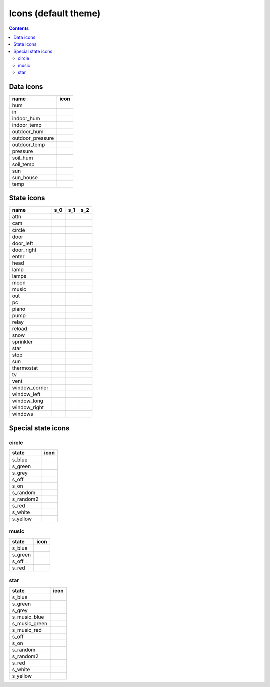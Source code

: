 Icons (default theme)
*********************

.. contents::

.. _data_icons:

Data icons
==========


.. |di_hum| image:: themes/default/data_icons/hum.svg
  :width: 42px
  :align: middle

.. |di_in| image:: themes/default/data_icons/in.svg
  :width: 42px
  :align: middle

.. |di_indoor_hum| image:: themes/default/data_icons/hum_in.svg
  :width: 42px
  :align: middle

.. |di_indoor_temp| image:: themes/default/data_icons/temp_in.svg
  :width: 42px
  :align: middle

.. |di_outdoor_hum| image:: themes/default/data_icons/hum_out.svg
  :width: 42px
  :align: middle

.. |di_outdoor_pressure| image:: themes/default/data_icons/pressure_out.svg
  :width: 42px
  :align: middle

.. |di_outdoor_temp| image:: themes/default/data_icons/temp_out.svg
  :width: 42px
  :align: middle

.. |di_pressure| image:: themes/default/data_icons/pressure.svg
  :width: 42px
  :align: middle

.. |di_soil_hum| image:: themes/default/data_icons/hum_soil.svg
  :width: 42px
  :align: middle

.. |di_soil_temp| image:: themes/default/data_icons/temp_soil.svg
  :width: 42px
  :align: middle

.. |di_sun| image:: themes/default/data_icons/sun.svg
  :width: 42px
  :align: middle

.. |di_sun_house| image:: themes/default/data_icons/sun_house.svg
  :width: 42px
  :align: middle

.. |di_temp| image:: themes/default/data_icons/temp.svg
  :width: 42px
  :align: middle

+------------------+-----------------------+
| name             | icon                  |
+==================+=======================+
| hum              | |di_hum|              |
+------------------+-----------------------+
| in               | |di_in|               |
+------------------+-----------------------+
| indoor_hum       | |di_indoor_hum|       |
+------------------+-----------------------+
| indoor_temp      | |di_indoor_temp|      |
+------------------+-----------------------+
| outdoor_hum      | |di_outdoor_hum|      |
+------------------+-----------------------+
| outdoor_pressure | |di_outdoor_pressure| |
+------------------+-----------------------+
| outdoor_temp     | |di_outdoor_temp|     |
+------------------+-----------------------+
| pressure         | |di_pressure|         |
+------------------+-----------------------+
| soil_hum         | |di_soil_hum|         |
+------------------+-----------------------+
| soil_temp        | |di_soil_temp|        |
+------------------+-----------------------+
| sun              | |di_sun|              |
+------------------+-----------------------+
| sun_house        | |di_sun_house|        |
+------------------+-----------------------+
| temp             | |di_temp|             |
+------------------+-----------------------+

.. _state_icons:

State icons
===========


.. |si_attn.s_0| image:: themes/default/icons/attn.off.svg
  :width: 42px
  :align: middle

.. |si_attn.s_1| image:: themes/default/icons/attn.on.svg
  :width: 42px
  :align: middle

.. |si_cam.s_0| image:: themes/default/icons/cam.off.svg
  :width: 42px
  :align: middle

.. |si_cam.s_1| image:: themes/default/icons/cam.on.svg
  :width: 42px
  :align: middle

.. |si_circle.s_0| image:: themes/default/icons/circle.grey.svg
  :width: 42px
  :align: middle

.. |si_circle.s_1| image:: themes/default/icons/circle.green.svg
  :width: 42px
  :align: middle

.. |si_door.s_0| image:: themes/default/icons/door.closed.svg
  :width: 42px
  :align: middle

.. |si_door.s_1| image:: themes/default/icons/door.open.svg
  :width: 42px
  :align: middle

.. |si_door.s_2| image:: themes/default/icons/door.open-full.svg
  :width: 42px
  :align: middle

.. |si_door_left.s_0| image:: themes/default/icons/door_left.closed.svg
  :width: 42px
  :align: middle

.. |si_door_left.s_1| image:: themes/default/icons/door_left.open.svg
  :width: 42px
  :align: middle

.. |si_door_left.s_2| image:: themes/default/icons/door_left.open-full.svg
  :width: 42px
  :align: middle

.. |si_door_right.s_0| image:: themes/default/icons/door_right.closed.svg
  :width: 42px
  :align: middle

.. |si_door_right.s_1| image:: themes/default/icons/door_right.open.svg
  :width: 42px
  :align: middle

.. |si_door_right.s_2| image:: themes/default/icons/door_right.open-full.svg
  :width: 42px
  :align: middle

.. |si_enter.s_0| image:: themes/default/icons/enter.off.svg
  :width: 42px
  :align: middle

.. |si_enter.s_1| image:: themes/default/icons/enter.on.svg
  :width: 42px
  :align: middle

.. |si_head.s_0| image:: themes/default/icons/head.off.svg
  :width: 42px
  :align: middle

.. |si_head.s_1| image:: themes/default/icons/head.on.svg
  :width: 42px
  :align: middle

.. |si_lamp.s_0| image:: themes/default/icons/lamp.off.svg
  :width: 42px
  :align: middle

.. |si_lamp.s_1| image:: themes/default/icons/lamp.on.svg
  :width: 42px
  :align: middle

.. |si_lamps.s_0| image:: themes/default/icons/lamps.off.svg
  :width: 42px
  :align: middle

.. |si_lamps.s_1| image:: themes/default/icons/lamps.on.svg
  :width: 42px
  :align: middle

.. |si_moon.s_0| image:: themes/default/icons/moon.off.svg
  :width: 42px
  :align: middle

.. |si_moon.s_1| image:: themes/default/icons/moon.on.svg
  :width: 42px
  :align: middle

.. |si_music.s_0| image:: themes/default/icons/music.off.svg
  :width: 42px
  :align: middle

.. |si_music.s_1| image:: themes/default/icons/music.blue.svg
  :width: 42px
  :align: middle

.. |si_out.s_0| image:: themes/default/icons/out.off.svg
  :width: 42px
  :align: middle

.. |si_out.s_1| image:: themes/default/icons/out.on.svg
  :width: 42px
  :align: middle

.. |si_pc.s_0| image:: themes/default/icons/pc.off.svg
  :width: 42px
  :align: middle

.. |si_pc.s_1| image:: themes/default/icons/pc.on.svg
  :width: 42px
  :align: middle

.. |si_piano.s_0| image:: themes/default/icons/piano.off.svg
  :width: 42px
  :align: middle

.. |si_piano.s_1| image:: themes/default/icons/piano.on.svg
  :width: 42px
  :align: middle

.. |si_pump.s_0| image:: themes/default/icons/pump.off.svg
  :width: 42px
  :align: middle

.. |si_pump.s_1| image:: themes/default/icons/pump.on.svg
  :width: 42px
  :align: middle

.. |si_relay.s_0| image:: themes/default/icons/relay.off.svg
  :width: 42px
  :align: middle

.. |si_relay.s_1| image:: themes/default/icons/relay.on.svg
  :width: 42px
  :align: middle

.. |si_reload.s_0| image:: themes/default/icons/reload.off.svg
  :width: 42px
  :align: middle

.. |si_reload.s_1| image:: themes/default/icons/reload.on.svg
  :width: 42px
  :align: middle

.. |si_snow.s_0| image:: themes/default/icons/snow.off.svg
  :width: 42px
  :align: middle

.. |si_snow.s_1| image:: themes/default/icons/snow.on.svg
  :width: 42px
  :align: middle

.. |si_sprinkler.s_0| image:: themes/default/icons/sprinkler.off.svg
  :width: 42px
  :align: middle

.. |si_sprinkler.s_1| image:: themes/default/icons/sprinkler.on.svg
  :width: 42px
  :align: middle

.. |si_star.s_0| image:: themes/default/icons/star.off.svg
  :width: 42px
  :align: middle

.. |si_star.s_1| image:: themes/default/icons/star.lightblue.svg
  :width: 42px
  :align: middle

.. |si_stop.s_0| image:: themes/default/icons/stop.off.svg
  :width: 42px
  :align: middle

.. |si_stop.s_1| image:: themes/default/icons/stop.on.svg
  :width: 42px
  :align: middle

.. |si_sun.s_0| image:: themes/default/icons/sun.off.svg
  :width: 42px
  :align: middle

.. |si_sun.s_1| image:: themes/default/icons/sun.on.svg
  :width: 42px
  :align: middle

.. |si_thermostat.s_0| image:: themes/default/icons/thermostat.off.svg
  :width: 42px
  :align: middle

.. |si_thermostat.s_1| image:: themes/default/icons/thermostat.on.svg
  :width: 42px
  :align: middle

.. |si_tv.s_0| image:: themes/default/icons/tv.off.svg
  :width: 42px
  :align: middle

.. |si_tv.s_1| image:: themes/default/icons/tv.on.svg
  :width: 42px
  :align: middle

.. |si_vent.s_0| image:: themes/default/icons/vent.off.svg
  :width: 42px
  :align: middle

.. |si_vent.s_1| image:: themes/default/icons/vent.on.svg
  :width: 42px
  :align: middle

.. |si_window_corner.s_0| image:: themes/default/icons/window_corner.closed.svg
  :width: 42px
  :align: middle

.. |si_window_corner.s_1| image:: themes/default/icons/window_corner.open.svg
  :width: 42px
  :align: middle

.. |si_window_corner.s_2| image:: themes/default/icons/window_corner.raised.svg
  :width: 42px
  :align: middle

.. |si_window_left.s_0| image:: themes/default/icons/window_left.closed.svg
  :width: 42px
  :align: middle

.. |si_window_left.s_1| image:: themes/default/icons/window_left.open.svg
  :width: 42px
  :align: middle

.. |si_window_left.s_2| image:: themes/default/icons/window_left.raised.svg
  :width: 42px
  :align: middle

.. |si_window_long.s_0| image:: themes/default/icons/window_long.closed.svg
  :width: 42px
  :align: middle

.. |si_window_long.s_1| image:: themes/default/icons/window_long.open.svg
  :width: 42px
  :align: middle

.. |si_window_long.s_2| image:: themes/default/icons/window_long.raised.svg
  :width: 42px
  :align: middle

.. |si_window_right.s_0| image:: themes/default/icons/window_right.closed.svg
  :width: 42px
  :align: middle

.. |si_window_right.s_1| image:: themes/default/icons/window_right.open.svg
  :width: 42px
  :align: middle

.. |si_window_right.s_2| image:: themes/default/icons/window_right.raised.svg
  :width: 42px
  :align: middle

.. |si_windows.s_0| image:: themes/default/icons/windows.closed.svg
  :width: 42px
  :align: middle

.. |si_windows.s_1| image:: themes/default/icons/windows.open.svg
  :width: 42px
  :align: middle

.. |si_windows.s_2| image:: themes/default/icons/windows.raised.svg
  :width: 42px
  :align: middle

+-------------------------+-------------------------+-------------------------+-------------------------+
| name                    | s_0                     | s_1                     | s_2                     |
+=========================+=========================+=========================+=========================+
| attn                    | |si_attn.s_0|           | |si_attn.s_1|           |                         | 
+-------------------------+-------------------------+-------------------------+-------------------------+
| cam                     | |si_cam.s_0|            | |si_cam.s_1|            |                         | 
+-------------------------+-------------------------+-------------------------+-------------------------+
| circle                  | |si_circle.s_0|         | |si_circle.s_1|         |                         | 
+-------------------------+-------------------------+-------------------------+-------------------------+
| door                    | |si_door.s_0|           | |si_door.s_1|           | |si_door.s_2|           | 
+-------------------------+-------------------------+-------------------------+-------------------------+
| door_left               | |si_door_left.s_0|      | |si_door_left.s_1|      | |si_door_left.s_2|      | 
+-------------------------+-------------------------+-------------------------+-------------------------+
| door_right              | |si_door_right.s_0|     | |si_door_right.s_1|     | |si_door_right.s_2|     | 
+-------------------------+-------------------------+-------------------------+-------------------------+
| enter                   | |si_enter.s_0|          | |si_enter.s_1|          |                         | 
+-------------------------+-------------------------+-------------------------+-------------------------+
| head                    | |si_head.s_0|           | |si_head.s_1|           |                         | 
+-------------------------+-------------------------+-------------------------+-------------------------+
| lamp                    | |si_lamp.s_0|           | |si_lamp.s_1|           |                         | 
+-------------------------+-------------------------+-------------------------+-------------------------+
| lamps                   | |si_lamps.s_0|          | |si_lamps.s_1|          |                         | 
+-------------------------+-------------------------+-------------------------+-------------------------+
| moon                    | |si_moon.s_0|           | |si_moon.s_1|           |                         | 
+-------------------------+-------------------------+-------------------------+-------------------------+
| music                   | |si_music.s_0|          | |si_music.s_1|          |                         | 
+-------------------------+-------------------------+-------------------------+-------------------------+
| out                     | |si_out.s_0|            | |si_out.s_1|            |                         | 
+-------------------------+-------------------------+-------------------------+-------------------------+
| pc                      | |si_pc.s_0|             | |si_pc.s_1|             |                         | 
+-------------------------+-------------------------+-------------------------+-------------------------+
| piano                   | |si_piano.s_0|          | |si_piano.s_1|          |                         | 
+-------------------------+-------------------------+-------------------------+-------------------------+
| pump                    | |si_pump.s_0|           | |si_pump.s_1|           |                         | 
+-------------------------+-------------------------+-------------------------+-------------------------+
| relay                   | |si_relay.s_0|          | |si_relay.s_1|          |                         | 
+-------------------------+-------------------------+-------------------------+-------------------------+
| reload                  | |si_reload.s_0|         | |si_reload.s_1|         |                         | 
+-------------------------+-------------------------+-------------------------+-------------------------+
| snow                    | |si_snow.s_0|           | |si_snow.s_1|           |                         | 
+-------------------------+-------------------------+-------------------------+-------------------------+
| sprinkler               | |si_sprinkler.s_0|      | |si_sprinkler.s_1|      |                         | 
+-------------------------+-------------------------+-------------------------+-------------------------+
| star                    | |si_star.s_0|           | |si_star.s_1|           |                         | 
+-------------------------+-------------------------+-------------------------+-------------------------+
| stop                    | |si_stop.s_0|           | |si_stop.s_1|           |                         | 
+-------------------------+-------------------------+-------------------------+-------------------------+
| sun                     | |si_sun.s_0|            | |si_sun.s_1|            |                         | 
+-------------------------+-------------------------+-------------------------+-------------------------+
| thermostat              | |si_thermostat.s_0|     | |si_thermostat.s_1|     |                         | 
+-------------------------+-------------------------+-------------------------+-------------------------+
| tv                      | |si_tv.s_0|             | |si_tv.s_1|             |                         | 
+-------------------------+-------------------------+-------------------------+-------------------------+
| vent                    | |si_vent.s_0|           | |si_vent.s_1|           |                         | 
+-------------------------+-------------------------+-------------------------+-------------------------+
| window_corner           | |si_window_corner.s_0|  | |si_window_corner.s_1|  | |si_window_corner.s_2|  | 
+-------------------------+-------------------------+-------------------------+-------------------------+
| window_left             | |si_window_left.s_0|    | |si_window_left.s_1|    | |si_window_left.s_2|    | 
+-------------------------+-------------------------+-------------------------+-------------------------+
| window_long             | |si_window_long.s_0|    | |si_window_long.s_1|    | |si_window_long.s_2|    | 
+-------------------------+-------------------------+-------------------------+-------------------------+
| window_right            | |si_window_right.s_0|   | |si_window_right.s_1|   | |si_window_right.s_2|   | 
+-------------------------+-------------------------+-------------------------+-------------------------+
| windows                 | |si_windows.s_0|        | |si_windows.s_1|        | |si_windows.s_2|        | 
+-------------------------+-------------------------+-------------------------+-------------------------+

.. _special_state_icons:

Special state icons
===================

circle
------

.. |spi_circle.s_blue| image:: themes/default/icons/circle.blue.svg
  :width: 42px
  :align: middle

.. |spi_circle.s_green| image:: themes/default/icons/circle.green.svg
  :width: 42px
  :align: middle

.. |spi_circle.s_grey| image:: themes/default/icons/circle.grey.svg
  :width: 42px
  :align: middle

.. |spi_circle.s_off| image:: themes/default/icons/circle.grey.svg
  :width: 42px
  :align: middle

.. |spi_circle.s_on| image:: themes/default/icons/circle.green.svg
  :width: 42px
  :align: middle

.. |spi_circle.s_random| image:: themes/default/icons/circle.random.svg
  :width: 42px
  :align: middle

.. |spi_circle.s_random2| image:: themes/default/icons/random.svg
  :width: 42px
  :align: middle

.. |spi_circle.s_red| image:: themes/default/icons/circle.red.svg
  :width: 42px
  :align: middle

.. |spi_circle.s_white| image:: themes/default/icons/circle.white.svg
  :width: 42px
  :align: middle

.. |spi_circle.s_yellow| image:: themes/default/icons/circle.yellow.svg
  :width: 42px
  :align: middle

+-------------------+------------------------+
| state             | icon                   |
+===================+========================+
| s_blue            | |spi_circle.s_blue|    |
+-------------------+------------------------+
| s_green           | |spi_circle.s_green|   |
+-------------------+------------------------+
| s_grey            | |spi_circle.s_grey|    |
+-------------------+------------------------+
| s_off             | |spi_circle.s_off|     |
+-------------------+------------------------+
| s_on              | |spi_circle.s_on|      |
+-------------------+------------------------+
| s_random          | |spi_circle.s_random|  |
+-------------------+------------------------+
| s_random2         | |spi_circle.s_random2| |
+-------------------+------------------------+
| s_red             | |spi_circle.s_red|     |
+-------------------+------------------------+
| s_white           | |spi_circle.s_white|   |
+-------------------+------------------------+
| s_yellow          | |spi_circle.s_yellow|  |
+-------------------+------------------------+

music
-----

.. |spi_music.s_blue| image:: themes/default/icons/music.blue.svg
  :width: 42px
  :align: middle

.. |spi_music.s_green| image:: themes/default/icons/music.green.svg
  :width: 42px
  :align: middle

.. |spi_music.s_off| image:: themes/default/icons/music.off.svg
  :width: 42px
  :align: middle

.. |spi_music.s_red| image:: themes/default/icons/music.red.svg
  :width: 42px
  :align: middle

+----------------+---------------------+
| state          | icon                |
+================+=====================+
| s_blue         | |spi_music.s_blue|  |
+----------------+---------------------+
| s_green        | |spi_music.s_green| |
+----------------+---------------------+
| s_off          | |spi_music.s_off|   |
+----------------+---------------------+
| s_red          | |spi_music.s_red|   |
+----------------+---------------------+

star
----

.. |spi_star.s_blue| image:: themes/default/icons/star.blue.svg
  :width: 42px
  :align: middle

.. |spi_star.s_green| image:: themes/default/icons/star.green.svg
  :width: 42px
  :align: middle

.. |spi_star.s_grey| image:: themes/default/icons/star.grey.svg
  :width: 42px
  :align: middle

.. |spi_star.s_music_blue| image:: themes/default/icons/music.blue.svg
  :width: 42px
  :align: middle

.. |spi_star.s_music_green| image:: themes/default/icons/music.green.svg
  :width: 42px
  :align: middle

.. |spi_star.s_music_red| image:: themes/default/icons/music.red.svg
  :width: 42px
  :align: middle

.. |spi_star.s_off| image:: themes/default/icons/star.off.svg
  :width: 42px
  :align: middle

.. |spi_star.s_on| image:: themes/default/icons/star.lightblue.svg
  :width: 42px
  :align: middle

.. |spi_star.s_random| image:: themes/default/icons/star.random.svg
  :width: 42px
  :align: middle

.. |spi_star.s_random2| image:: themes/default/icons/random.svg
  :width: 42px
  :align: middle

.. |spi_star.s_red| image:: themes/default/icons/star.red.svg
  :width: 42px
  :align: middle

.. |spi_star.s_white| image:: themes/default/icons/star.white.svg
  :width: 42px
  :align: middle

.. |spi_star.s_yellow| image:: themes/default/icons/star.yellow.svg
  :width: 42px
  :align: middle

+---------------------+--------------------------+
| state               | icon                     |
+=====================+==========================+
| s_blue              | |spi_star.s_blue|        |
+---------------------+--------------------------+
| s_green             | |spi_star.s_green|       |
+---------------------+--------------------------+
| s_grey              | |spi_star.s_grey|        |
+---------------------+--------------------------+
| s_music_blue        | |spi_star.s_music_blue|  |
+---------------------+--------------------------+
| s_music_green       | |spi_star.s_music_green| |
+---------------------+--------------------------+
| s_music_red         | |spi_star.s_music_red|   |
+---------------------+--------------------------+
| s_off               | |spi_star.s_off|         |
+---------------------+--------------------------+
| s_on                | |spi_star.s_on|          |
+---------------------+--------------------------+
| s_random            | |spi_star.s_random|      |
+---------------------+--------------------------+
| s_random2           | |spi_star.s_random2|     |
+---------------------+--------------------------+
| s_red               | |spi_star.s_red|         |
+---------------------+--------------------------+
| s_white             | |spi_star.s_white|       |
+---------------------+--------------------------+
| s_yellow            | |spi_star.s_yellow|      |
+---------------------+--------------------------+

